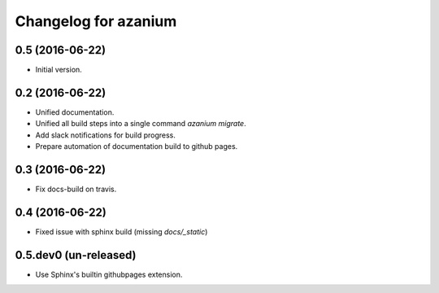 =======================
 Changelog for azanium
=======================

0.5 (2016-06-22)
================

- Initial version.

0.2 (2016-06-22)
================


- Unified documentation.
- Unified all build steps into a single command `azanium migrate`.
- Add slack notifications for build progress.
- Prepare automation of documentation build to github pages.

0.3 (2016-06-22)
================

- Fix docs-build on travis.

0.4 (2016-06-22)
================

- Fixed issue with sphinx build (missing `docs/_static`)

0.5.dev0 (un-released)
======================

- Use Sphinx's builtin githubpages extension.
